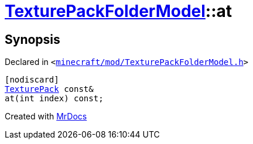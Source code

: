 [#TexturePackFolderModel-at-05]
= xref:TexturePackFolderModel.adoc[TexturePackFolderModel]::at
:relfileprefix: ../
:mrdocs:


== Synopsis

Declared in `&lt;https://github.com/PrismLauncher/PrismLauncher/blob/develop/launcher/minecraft/mod/TexturePackFolderModel.h#L61[minecraft&sol;mod&sol;TexturePackFolderModel&period;h]&gt;`

[source,cpp,subs="verbatim,replacements,macros,-callouts"]
----
[nodiscard]
xref:TexturePack.adoc[TexturePack] const&
at(int index) const;
----



[.small]#Created with https://www.mrdocs.com[MrDocs]#
